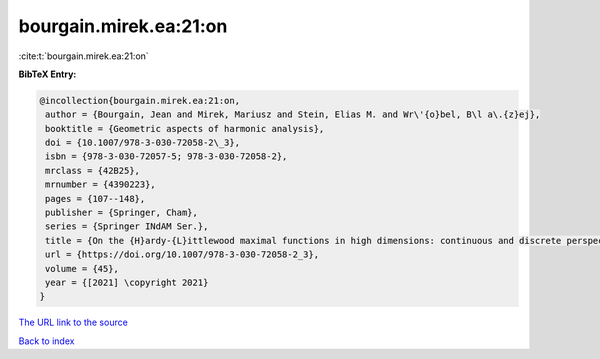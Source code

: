 bourgain.mirek.ea:21:on
=======================

:cite:t:`bourgain.mirek.ea:21:on`

**BibTeX Entry:**

.. code-block:: bibtex

   @incollection{bourgain.mirek.ea:21:on,
    author = {Bourgain, Jean and Mirek, Mariusz and Stein, Elias M. and Wr\'{o}bel, B\l a\.{z}ej},
    booktitle = {Geometric aspects of harmonic analysis},
    doi = {10.1007/978-3-030-72058-2\_3},
    isbn = {978-3-030-72057-5; 978-3-030-72058-2},
    mrclass = {42B25},
    mrnumber = {4390223},
    pages = {107--148},
    publisher = {Springer, Cham},
    series = {Springer INdAM Ser.},
    title = {On the {H}ardy-{L}ittlewood maximal functions in high dimensions: continuous and discrete perspective},
    url = {https://doi.org/10.1007/978-3-030-72058-2_3},
    volume = {45},
    year = {[2021] \copyright 2021}
   }
`The URL link to the source <ttps://doi.org/10.1007/978-3-030-72058-2_3}>`_


`Back to index <../By-Cite-Keys.html>`_
